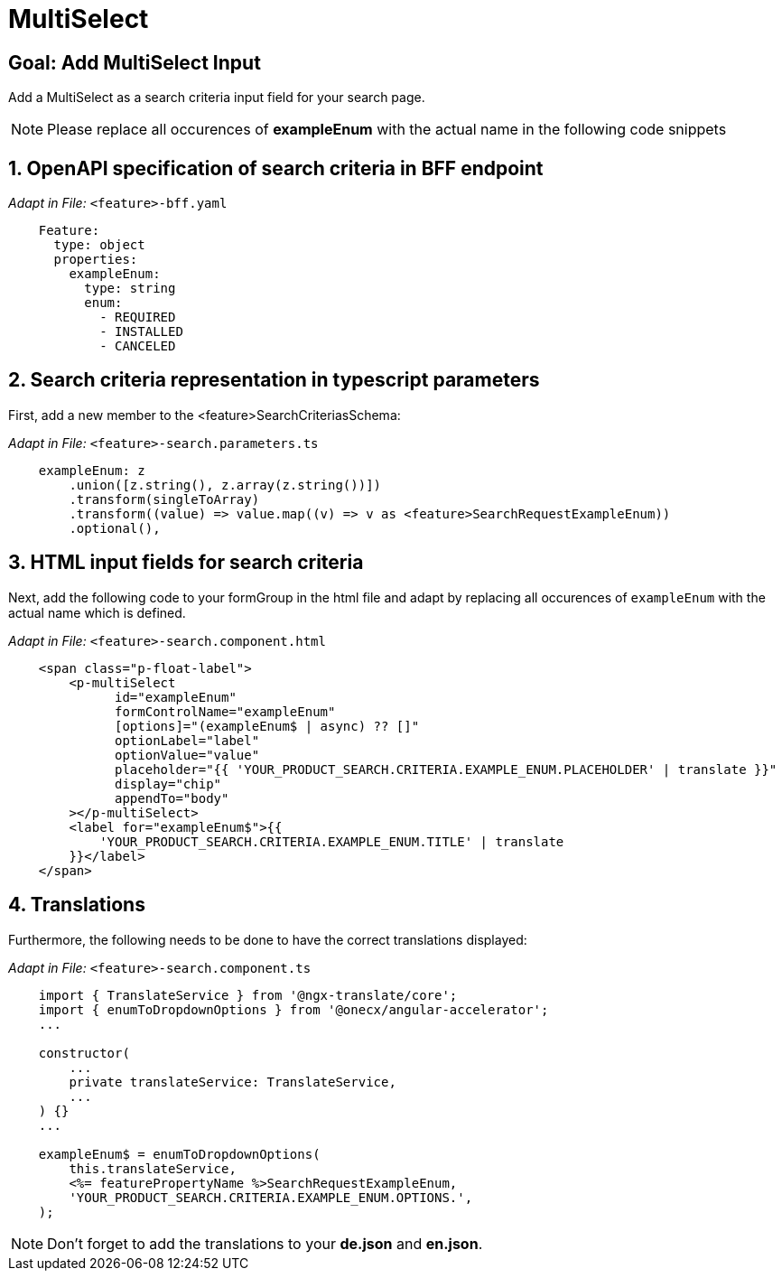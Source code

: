 = MultiSelect

:idprefix:
:idseparator: -
:!sectids:
[#goal]
== Goal: Add MultiSelect Input
:sectids:
:sectnums:

Add a MultiSelect as a search criteria input field for your search page.

NOTE: Please replace all occurences of *exampleEnum* with the actual name in the following code snippets

[#bff]
== OpenAPI specification of search criteria in BFF endpoint

_Adapt in File:_ `+<feature>-bff.yaml+`

[source, yaml]
---- 
    Feature:
      type: object
      properties:
        exampleEnum:
          type: string
          enum:
            - REQUIRED
            - INSTALLED
            - CANCELED
----

[#parameters]
== Search criteria representation in typescript parameters
First, add a new member to the <feature>SearchCriteriasSchema:

_Adapt in File:_ `+<feature>-search.parameters.ts+`

[source, javascript]
----    
    exampleEnum: z
        .union([z.string(), z.array(z.string())])
        .transform(singleToArray)
        .transform((value) => value.map((v) => v as <feature>SearchRequestExampleEnum))
        .optional(),
----

[#html]
== HTML input fields for search criteria
Next, add the following code to your formGroup in the html file and adapt by replacing all occurences of `+exampleEnum+` with the actual name which is defined.

_Adapt in File:_ `+<feature>-search.component.html+`

[source, html]
----
    <span class="p-float-label">
        <p-multiSelect
              id="exampleEnum"
              formControlName="exampleEnum"
              [options]="(exampleEnum$ | async) ?? []"
              optionLabel="label"
              optionValue="value"
              placeholder="{{ 'YOUR_PRODUCT_SEARCH.CRITERIA.EXAMPLE_ENUM.PLACEHOLDER' | translate }}"
              display="chip"
              appendTo="body"
        ></p-multiSelect>
        <label for="exampleEnum$">{{
            'YOUR_PRODUCT_SEARCH.CRITERIA.EXAMPLE_ENUM.TITLE' | translate
        }}</label>
    </span>
----

[#component]
== Translations
Furthermore, the following needs to be done to have the correct translations displayed:

_Adapt in File:_ `+<feature>-search.component.ts+`

[source, javascript]
----
    import { TranslateService } from '@ngx-translate/core';
    import { enumToDropdownOptions } from '@onecx/angular-accelerator';
    ... 

    constructor(
        ...
        private translateService: TranslateService,
        ...
    ) {}
    ...

    exampleEnum$ = enumToDropdownOptions(
        this.translateService,
        <%= featurePropertyName %>SearchRequestExampleEnum,
        'YOUR_PRODUCT_SEARCH.CRITERIA.EXAMPLE_ENUM.OPTIONS.',
    );
----

NOTE: Don't forget to add the translations to your *de.json* and *en.json*.

